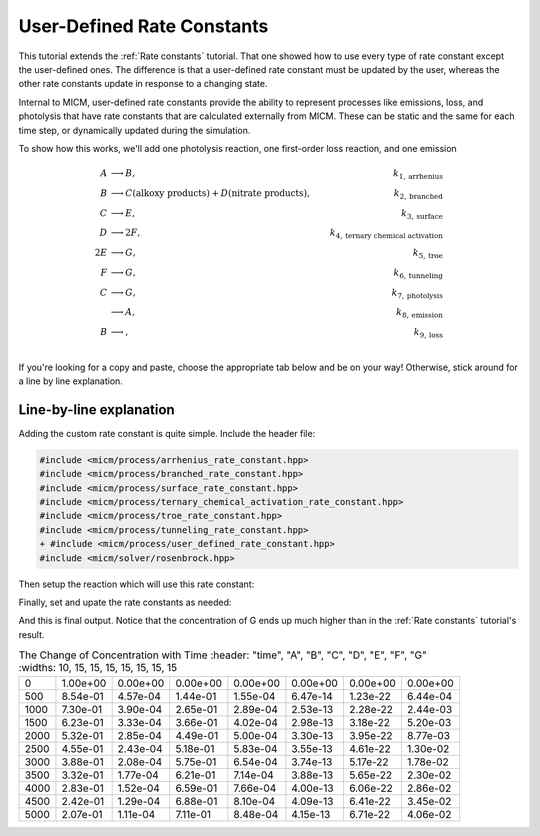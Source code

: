 .. _User defined rate constants:

User-Defined Rate Constants
###########################

This tutorial extends the :ref:`Rate constants` tutorial. That one showed how to use every type of rate constant
except the user-defined ones. The difference is that a user-defined rate constant must be updated by the user,
whereas the other rate constants update in response to a changing state. 

Internal to MICM, user-defined rate constants provide the ability to represent 
processes like emissions, loss, and photolysis that have rate constants that are calculated externally from MICM. These can be static and the same for each time step, or dynamically updated 
during the simulation.

To show how this works, we'll add one photolysis reaction, one first-order loss reaction, and one emission

.. math::

  A &\longrightarrow B, &k_{1, \mathrm{arrhenius}} \\
  B &\longrightarrow C (\mathrm{alkoxy\ products}) + D (\mathrm{nitrate\ products}), &k_{2, \mathrm{branched}} \\
  C &\longrightarrow E, &k_{3, \mathrm{surface}} \\
  D &\longrightarrow 2F, &k_{4, \mathrm{ternary\ chemical\ activation}} \\
  2E &\longrightarrow G, &k_{5, \mathrm{troe}} \\
  F &\longrightarrow G, &k_{6, \mathrm{tunneling}} \\
  C &\longrightarrow G, &k_{7, \mathrm{photolysis}} \\
  &\longrightarrow A, &k_{8, \mathrm{emission}} \\
  B &\longrightarrow, &k_{9, \mathrm{loss}} \\


If you're looking for a copy and paste, choose
the appropriate tab below and be on your way! Otherwise, stick around for a line by line explanation.

.. tab-set::

  .. tab-item:: Build the Mechanism with the API

    .. literalinclude:: ../../../test/tutorial/test_rate_constants_user_defined_by_hand.cpp
      :language: cpp

Line-by-line explanation
------------------------

Adding the custom rate constant is quite simple. Include the header file:

.. code-block:: diff

  #include <micm/process/arrhenius_rate_constant.hpp>
  #include <micm/process/branched_rate_constant.hpp>
  #include <micm/process/surface_rate_constant.hpp>
  #include <micm/process/ternary_chemical_activation_rate_constant.hpp>
  #include <micm/process/troe_rate_constant.hpp>
  #include <micm/process/tunneling_rate_constant.hpp>
  + #include <micm/process/user_defined_rate_constant.hpp>
  #include <micm/solver/rosenbrock.hpp>


Then setup the reaction which will use this rate constant:

.. tab-set::

  .. tab-item:: Build the Mechanism with the API

    .. code-block:: diff

      Process r7 = Process::Create()
                      .SetReactants({ f })
                      .SetProducts({ Yields(g, 1) })
                      .SetRateConstant(TunnelingRateConstant({ .A_ = 1.2, .B_ = 2.3, .C_ = 302.3 }))
                      .SetPhase(gas_phase);

      + Process r8 = Process::Create()
      +                 .SetReactants({ c })
      +                 .SetProducts({ Yields(g, 1) })
      +                 .SetRateConstant(UserDefinedRateConstant({.label_="my rate"}))
      +                 .SetPhase(gas_phase);

      + Process r9 = Process::Create()
      +                 .SetProducts({ Yields(a, 1) })
      +                 .SetRateConstant(UserDefinedRateConstant({.label_="my emission rate"}))
      +                 .SetPhase(gas_phase);

      + Process r10 = Process::Create()
      +                 .SetReactants({ b })
      +                 .SetRateConstant(UserDefinedRateConstant({.label_="my loss rate"}))
      +                 .SetPhase(gas_phase);

      auto chemical_system = System(micm::SystemParameters{ .gas_phase_ = gas_phase });
      - auto reactions = std::vector<micm::Process>{ r1, r2, r3, r4, r5, r6, r7 };
      + auto reactions = std::vector<micm::Process>{ r1, r2, r3, r4, r5, r6, r7, r8, r9, r10 };


  .. tab-item:: OpenAtmos Configuration reading

    In this case, you only need to add the configuration to the reactions.json file in the configuration directory.

    .. code-block:: diff

      + {
      +   "type": "PHOTOLYSIS",
      +   "reactants": {
      +     "C": {}
      +   },
      +   "products": {
      +     "G": {}
      +   },
      +   "MUSICA name": "my photolysis rate"
      + },
      + {
      +   "type": "FIRST_ORDER_LOSS",
      +   "species": "B",
      +   "MUSICA name": "my loss rate"
      + },
      + {
      +   "type": "EMISSION",
      +   "species": "A",
      +   "MUSICA name": "my emission rate"
      + }


Finally, set and upate the rate constants as needed:


.. tab-set::

  .. tab-item:: Build the Mechanism with the API

    .. code-block:: diff

      + double photo_rate = 1e-10;
      + double emission_rate = 1e-20;
      + double loss = emission_rate * 1e-3;
      + // these rates are constant through the simulation
      + state.SetCustomRateParameter("my emission rate", emission_rate);
      + state.SetCustomRateParameter("my loss rate", loss);
        // solve for ten iterations
        for (int i = 0; i < 10; ++i)
        {
          // Depending on how stiff the system is
          // the solver integration step may not be able to solve for the full time step
          // so we need to track how much time the solver was able to integrate for and continue
          // solving until we finish
          double elapsed_solve_time = 0;
      +   state.SetCustomRateParameter("my photolysis rate", photo_rate);
          solver.CalculateRateConstants(state);

          while (elapsed_solve_time < time_step)
          {
            auto result = solver.Solve(time_step - elapsed_solve_time, state);
            elapsed_solve_time = result.final_time_;
          }

          print_state(time_step * (i + 1), state);
      +   photo_rate *= 1.5;
        }

  .. tab-item:: OpenAtmos Configuration reading

    In this case, you only need to add the configuration to the reactions.json file in the configuration directory.
    When reading in from a configuration file, the loss, emissions, and photolysis rates are prefixed with
    ``LOSS.``, ``EMIS.``, and ``PHOTO.``. This differs slightly from defining the API by hand.

    .. code-block:: diff

      + double photo_rate = 1e-10;
      + double emission_rate = 1e-20;
      + double loss = emission_rate * 1e-3;
      + // these rates are constant through the simulation
      + state.SetCustomRateParameter("EMIS.my emission rate", emission_rate);
      + state.SetCustomRateParameter("LOSS.my loss rate", loss);

        // solve for ten iterations
        for (int i = 0; i < 10; ++i)
        {
          // Depending on how stiff the system is
          // the solver integration step may not be able to solve for the full time step
          // so we need to track how much time the solver was able to integrate for and continue
          // solving until we finish
          double elapsed_solve_time = 0;
      +   state.SetCustomRateParameter("PHOTO.my photolysis rate", photo_rate);
          solver.CalculateRateConstants(state);

          while (elapsed_solve_time < time_step)
          {
            auto result = solver.Solve(time_step - elapsed_solve_time, state);
            elapsed_solve_time = result.final_time_;
          }

          print_state(time_step * (i + 1), state);
      +   photo_rate *= 1.5;
        }

And this is final output. Notice that the concentration of G ends up much higher than in 
the :ref:`Rate constants` tutorial's result.

.. csv-table:: The Change of Concentration with Time
   :header: "time", "A", "B", "C", "D", "E", "F", "G"
   :widths: 10, 15, 15, 15, 15, 15, 15, 15

     0,   1.00e+00,   0.00e+00,   0.00e+00,   0.00e+00,   0.00e+00,   0.00e+00,   0.00e+00
   500,   8.54e-01,   4.57e-04,   1.44e-01,   1.55e-04,   6.47e-14,   1.23e-22,   6.44e-04
  1000,   7.30e-01,   3.90e-04,   2.65e-01,   2.89e-04,   2.53e-13,   2.28e-22,   2.44e-03
  1500,   6.23e-01,   3.33e-04,   3.66e-01,   4.02e-04,   2.98e-13,   3.18e-22,   5.20e-03
  2000,   5.32e-01,   2.85e-04,   4.49e-01,   5.00e-04,   3.30e-13,   3.95e-22,   8.77e-03
  2500,   4.55e-01,   2.43e-04,   5.18e-01,   5.83e-04,   3.55e-13,   4.61e-22,   1.30e-02
  3000,   3.88e-01,   2.08e-04,   5.75e-01,   6.54e-04,   3.74e-13,   5.17e-22,   1.78e-02
  3500,   3.32e-01,   1.77e-04,   6.21e-01,   7.14e-04,   3.88e-13,   5.65e-22,   2.30e-02
  4000,   2.83e-01,   1.52e-04,   6.59e-01,   7.66e-04,   4.00e-13,   6.06e-22,   2.86e-02
  4500,   2.42e-01,   1.29e-04,   6.88e-01,   8.10e-04,   4.09e-13,   6.41e-22,   3.45e-02
  5000,   2.07e-01,   1.11e-04,   7.11e-01,   8.48e-04,   4.15e-13,   6.71e-22,   4.06e-02
